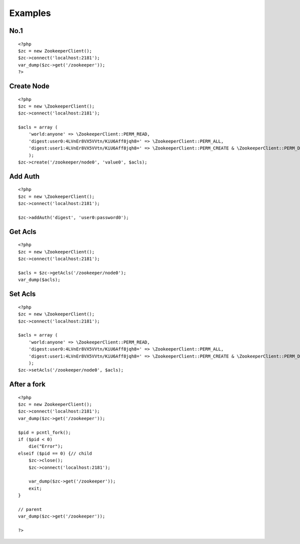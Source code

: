 .. _examples:

Examples
========

No.1
-----

::

    <?php
    $zc = new ZookeeperClient();
    $zc->connect('localhost:2181');
    var_dump($zc->get('/zookeeper'));
    ?>


Create Node
-----------

::

    <?php
    $zc = new \ZookeeperClient();
    $zc->connect('localhost:2181');

    $acls = array (
        'world:anyone' => \ZookeeperClient::PERM_READ,
        'digest:user0:4LVnEr8VX5VVtn/KiU6Aff8jqh8=' => \ZookeeperClient::PERM_ALL,
        'digest:user1:4LVnEr8VX5VVtn/KiU6Aff8jqh8=' => \ZookeeperClient::PERM_CREATE & \ZookeeperClient::PERM_DELETE,
        );
    $zc->create('/zookeeper/node0', 'value0', $acls);


Add Auth
--------

::

    <?php
    $zc = new \ZookeeperClient();
    $zc->connect('localhost:2181');

    $zc->addAuth('digest', 'user0:password0');


Get Acls
--------

::

    <?php
    $zc = new \ZookeeperClient();
    $zc->connect('localhost:2181');

    $acls = $zc->getAcls('/zookeeper/node0');
    var_dump($acls);


Set Acls
--------

::

    <?php
    $zc = new \ZookeeperClient();
    $zc->connect('localhost:2181');

    $acls = array (
        'world:anyone' => \ZookeeperClient::PERM_READ,
        'digest:user0:4LVnEr8VX5VVtn/KiU6Aff8jqh8=' => \ZookeeperClient::PERM_ALL,
        'digest:user1:4LVnEr8VX5VVtn/KiU6Aff8jqh8=' => \ZookeeperClient::PERM_CREATE & \ZookeeperClient::PERM_DELETE,
        );
    $zc->setAcls('/zookeeper/node0', $acls);


After a fork
------------

::

    <?php
    $zc = new ZookeeperClient();
    $zc->connect('localhost:2181');
    var_dump($zc->get('/zookeeper'));

    $pid = pcntl_fork();
    if ($pid < 0)
        die("Error");
    elseif ($pid == 0) {// child
        $zc->close();
        $zc->connect('localhost:2181');

        var_dump($zc->get('/zookeeper'));
        exit;
    }

    // parent
    var_dump($zc->get('/zookeeper'));

    ?>